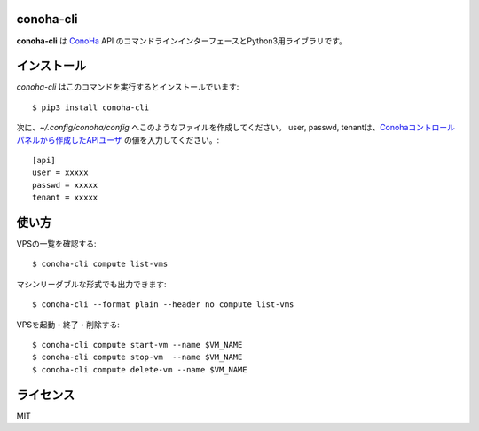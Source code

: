 conoha-cli
==========
**conoha-cli** は `ConoHa <https://www.conoha.jp/>`_ API のコマンドラインインターフェースとPython3用ライブラリです。

インストール
============
`conoha-cli` はこのコマンドを実行するとインストールでいます::

    $ pip3 install conoha-cli

次に、`~/.config/conoha/config` へこのようなファイルを作成してください。
user, passwd, tenantは、`Conohaコントロールパネルから作成したAPIユーザ <https://www.conoha.jp/guide/g-46.html>`_ の値を入力してください。::

    [api]
    user = xxxxx
    passwd = xxxxx
    tenant = xxxxx

使い方
======
VPSの一覧を確認する::

    $ conoha-cli compute list-vms

マシンリーダブルな形式でも出力できます::

    $ conoha-cli --format plain --header no compute list-vms

VPSを起動・終了・削除する::

    $ conoha-cli compute start-vm --name $VM_NAME
    $ conoha-cli compute stop-vm  --name $VM_NAME
    $ conoha-cli compute delete-vm --name $VM_NAME

ライセンス
==========
MIT
